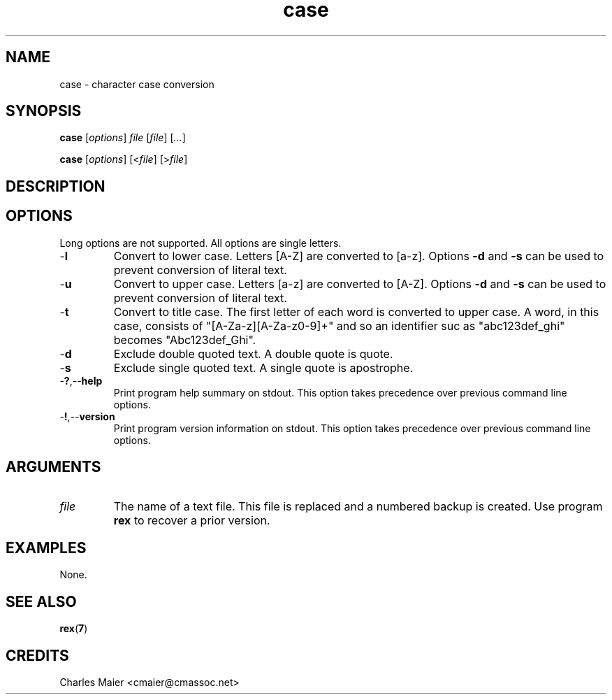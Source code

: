 .TH case 7 "December 2012" "plc-utils-2.1.3" "Qualcomm Atheros Powerline Toolkit"

.SH NAME
case - character case conversion

.SH SYNOPSIS
.BR case
.RI [ options ]
.IR file
.RI [ file ] 
.RI [ ... ]
.PP
.BR case
.RI [ options ]
.RI [< file ]
.RI [> file ]

.SH DESCRIPTION
.PP

.SH OPTIONS
Long options are not supported.
All options are single letters.

.TP
.RB - l
Convert to lower case.
Letters [A-Z] are converted to [a-z].
Options \fB-d\fR and \fB-s\fR can be used to prevent conversion of literal text.

.TP
.RB - u
Convert to upper case.
Letters [a-z] are converted to [A-Z].
Options \fB-d\fR and \fB-s\fR can be used to prevent conversion of literal text.

.TP
.RB - t
Convert to title case.
The first letter of each word is converted to upper case.
A word, in this case, consists of "[A-Za-z][A-Za-z0-9]+" and so an identifier suc as "abc123def_ghi" becomes "Abc123def_Ghi".

.TP
.RB - d
Exclude double quoted text.
A double quote is quote.

.TP
.RB - s
Exclude single quoted text.
A single quote is apostrophe.

.TP
.RB - ? ,-- help
Print program help summary on stdout.
This option takes precedence over previous command line options.

.TP
.RB - ! ,-- version
Print program version information on stdout.
This option takes precedence over previous command line options.

.SH ARGUMENTS

.TP
.IR file
The name of a text file.
This file is replaced and a numbered backup is created.
Use program \fBrex\fR to recover a prior version.

.SH EXAMPLES
None.

.SH SEE ALSO
.BR rex ( 7 )

.SH CREDITS
 Charles Maier <cmaier@cmassoc.net>
